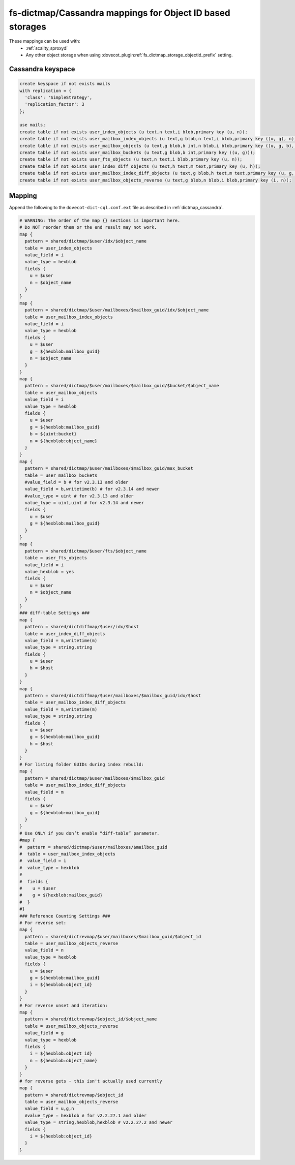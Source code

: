.. _dictmap_cassandra_objectid:

==========================================================
fs-dictmap/Cassandra mappings for Object ID based storages
==========================================================

These mappings can be used with:
 * :ref:`scality_sproxyd`
 * Any other object storage when using
   :dovecot_plugin:ref:`fs_dictmap_storage_objectid_prefix` setting.

Cassandra keyspace
------------------

.. code-block:: none

   create keyspace if not exists mails
   with replication = {
     'class': 'SimpleStrategy',
     'replication_factor': 3
   };

   use mails;
   create table if not exists user_index_objects (u text,n text,i blob,primary key (u, n));
   create table if not exists user_mailbox_index_objects (u text,g blob,n text,i blob,primary key ((u, g), n));
   create table if not exists user_mailbox_objects (u text,g blob,b int,n blob,i blob,primary key ((u, g, b), n));
   create table if not exists user_mailbox_buckets (u text,g blob,b int,primary key ((u, g)));
   create table if not exists user_fts_objects (u text,n text,i blob,primary key (u, n));
   create table if not exists user_index_diff_objects (u text,h text,m text,primary key (u, h));
   create table if not exists user_mailbox_index_diff_objects (u text,g blob,h text,m text,primary key (u, g, h));
   create table if not exists user_mailbox_objects_reverse (u text,g blob,n blob,i blob,primary key (i, n));

Mapping
-------

Append the following to the ``dovecot-dict-cql.conf.ext`` file as described in
:ref:`dictmap_cassandra`.

.. code-block:: none

  # WARNING: The order of the map {} sections is important here.
  # Do NOT reorder them or the end result may not work.
  map {
    pattern = shared/dictmap/$user/idx/$object_name
    table = user_index_objects
    value_field = i
    value_type = hexblob
    fields {
      u = $user
      n = $object_name
    }
  }
  map {
    pattern = shared/dictmap/$user/mailboxes/$mailbox_guid/idx/$object_name
    table = user_mailbox_index_objects
    value_field = i
    value_type = hexblob
    fields {
      u = $user
      g = ${hexblob:mailbox_guid}
      n = $object_name
    }
  }
  map {
    pattern = shared/dictmap/$user/mailboxes/$mailbox_guid/$bucket/$object_name
    table = user_mailbox_objects
    value_field = i
    value_type = hexblob
    fields {
      u = $user
      g = ${hexblob:mailbox_guid}
      b = ${uint:bucket}
      n = ${hexblob:object_name}
    }
  }
  map {
    pattern = shared/dictmap/$user/mailboxes/$mailbox_guid/max_bucket
    table = user_mailbox_buckets
    #value_field = b # for v2.3.13 and older
    value_field = b,writetime(b) # for v2.3.14 and newer
    #value_type = uint # for v2.3.13 and older
    value_type = uint,uint # for v2.3.14 and newer
    fields {
      u = $user
      g = ${hexblob:mailbox_guid}
    }
  }
  map {
    pattern = shared/dictmap/$user/fts/$object_name
    table = user_fts_objects
    value_field = i
    value_hexblob = yes
    fields {
      u = $user
      n = $object_name
    }
  }
  ### diff-table Settings ###
  map {
    pattern = shared/dictdiffmap/$user/idx/$host
    table = user_index_diff_objects
    value_field = m,writetime(m)
    value_type = string,string
    fields {
      u = $user
      h = $host
    }
  }
  map {
    pattern = shared/dictdiffmap/$user/mailboxes/$mailbox_guid/idx/$host
    table = user_mailbox_index_diff_objects
    value_field = m,writetime(m)
    value_type = string,string
    fields {
      u = $user
      g = ${hexblob:mailbox_guid}
      h = $host
    }
  }
  # For listing folder GUIDs during index rebuild:
  map {
    pattern = shared/dictmap/$user/mailboxes/$mailbox_guid
    table = user_mailbox_index_diff_objects
    value_field = m
    fields {
      u = $user
      g = ${hexblob:mailbox_guid}
    }
  }
  # Use ONLY if you don’t enable “diff-table” parameter.
  #map {
  #  pattern = shared/dictmap/$user/mailboxes/$mailbox_guid
  #  table = user_mailbox_index_objects
  #  value_field = i
  #  value_type = hexblob
  #
  #  fields {
  #    u = $user
  #    g = ${hexblob:mailbox_guid}
  #  }
  #}
  ### Reference Counting Settings ###
  # For reverse set:
  map {
    pattern = shared/dictrevmap/$user/mailboxes/$mailbox_guid/$object_id
    table = user_mailbox_objects_reverse
    value_field = n
    value_type = hexblob
    fields {
      u = $user
      g = ${hexblob:mailbox_guid}
      i = ${hexblob:object_id}
    }
  }
  # For reverse unset and iteration:
  map {
    pattern = shared/dictrevmap/$object_id/$object_name
    table = user_mailbox_objects_reverse
    value_field = g
    value_type = hexblob
    fields {
      i = ${hexblob:object_id}
      n = ${hexblob:object_name}
    }
  }
  # for reverse gets - this isn't actually used currently
  map {
    pattern = shared/dictrevmap/$object_id
    table = user_mailbox_objects_reverse
    value_field = u,g,n
    #value_type = hexblob # for v2.2.27.1 and older
    value_type = string,hexblob,hexblob # v2.2.27.2 and newer
    fields {
      i = ${hexblob:object_id}
    }
  }
